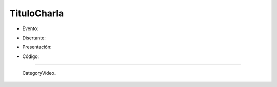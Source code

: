 
TituloCharla
============

* Evento: 

.. [[urlevento|nombrelindo]]

* Disertante: 

.. wikiname disertante o url a blog 

* Presentación: 

.. [[attachment:nombreadjunto ]] ##Link al archivo adjunto o pagina externa 

* Código: 

.. [[attachment:nombreadjunto ]] ##Link al archivo adjunto o pagina externa 

.. Descomentar y completar con el path del video

.. <<Video(http://pyar.usla.org.ar/path-al-video)>>   

.. Puto el que lee

-------------------------

 CategoryVideo_

.. ############################################################################


